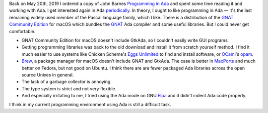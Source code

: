 .. title: Failing at Ada Again
.. slug: failing-at-ada-again
.. date: 2019-11-10 16:24:35 UTC-05:00
.. tags: ada
.. category: computing
.. link: 
.. description: 
.. type: text

Back on May 20th, 2019 I ordered a copy of John Barnes `Programming in
Ada`_ and spent some time reading it and working with Ada.  I get
interested again in Ada periodically_.  In theory, I ought to like
programming in Ada — it's the last remaining widely used member of the
Pascal language family, which I like.  There is a distribution of the
`GNAT Community Edition`_ for macOS which bundles the GNAT_ Ada
compiler and some useful libraries.  But I could never get
comfortable.

+ GNAT Community Edition for macOS doesn't include GtkAda, so I
  couldn't easily write GUI programs.

+ Getting programming libraries was back to the old download and
  install it from scratch yourself method.  I find it much easier to
  use systems like Chicken Scheme's `Eggs Unlimited`_ to find and
  install software, or OCaml_'s opam_.

+ Brew_, a package manager for macOS doesn't include GNAT and
  GtkAda. The case is better in MacPorts_ and much better on Fedora,
  but not good on Ubuntu.  I think there are are fewer packaged Ada
  libraries across the open source Unixes in general.

+ The lack of a garbage collector is annoying.

+ The type system is strict and not very flexible.

+ And especially irritating to me, I tried using  the Ada mode on GNU Elpa_ 
  and it didn't indent Ada code properly.

I think in my current programming environment using Ada is still a
difficult task.

.. _`Programming in Ada`: https://www.amazon.com/gp/product/110742481X/
.. _periodically: link://slug/2003-07-24-ada-cohen
.. _`GNAT Community Edition`: https://www.adacore.com/download
.. _GNAT: https://en.wikipedia.org/wiki/GNAT
.. _`Eggs Unlimited`: http://wiki.call-cc.org/chicken-projects/egg-index-5.html
.. _OCaml: https://ocaml.org/
.. _opam: https://opam.ocaml.org/
.. _brew: https://brew.sh
.. _MacPorts: https://www.macports.org/
.. _Elpa: https://elpa.gnu.org/
